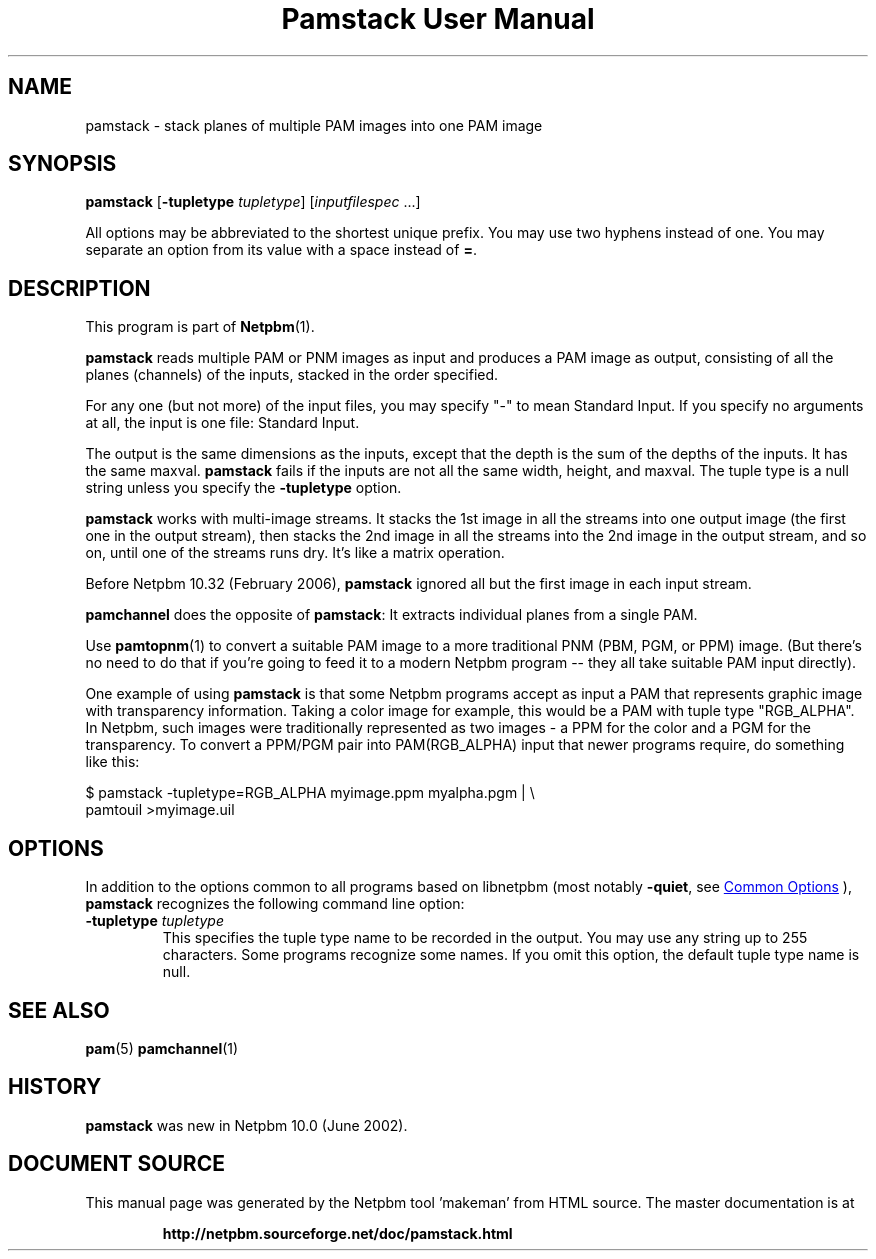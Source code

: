 \
.\" This man page was generated by the Netpbm tool 'makeman' from HTML source.
.\" Do not hand-hack it!  If you have bug fixes or improvements, please find
.\" the corresponding HTML page on the Netpbm website, generate a patch
.\" against that, and send it to the Netpbm maintainer.
.TH "Pamstack User Manual" 0 "10 January 2006" "netpbm documentation"

.SH NAME
pamstack - stack planes of multiple PAM images into one PAM image

.UN synopsis
.SH SYNOPSIS

\fBpamstack\fP
[\fB-tupletype \fP\fItupletype\fP]
[\fIinputfilespec\fP ...]
.PP
All options may be abbreviated to the shortest unique prefix.  You
may use two hyphens instead of one.  You may separate an option from
its value with a space instead of \fB=\fP.

.UN description
.SH DESCRIPTION
.PP
This program is part of
.BR "Netpbm" (1)\c
\&.
.PP
\fBpamstack\fP reads multiple PAM or PNM images as input and
produces a PAM image as output, consisting of all the planes
(channels) of the inputs, stacked in the order specified.
.PP
For any one (but not more) of the input files, you may specify
"-" to mean Standard Input.  If you specify no arguments at all,
the input is one file: Standard Input.
.PP
The output is the same dimensions as the inputs, except that the
depth is the sum of the depths of the inputs.  It has the same maxval.
\fBpamstack\fP fails if the inputs are not all the same width, height,
and maxval.  The tuple type is a null string unless you specify the
\fB-tupletype\fP option.
.PP
\fBpamstack\fP works with multi-image streams.  It stacks the 1st
image in all the streams into one output image (the first one in the
output stream), then stacks the 2nd image in all the streams into the
2nd image in the output stream, and so on, until one of the streams
runs dry.  It's like a matrix operation.
.PP
Before Netpbm 10.32 (February 2006), \fBpamstack\fP ignored all but
the first image in each input stream.
.PP
\fBpamchannel\fP does the opposite of \fBpamstack\fP:  It extracts
individual planes from a single PAM.
.PP
Use
.BR "pamtopnm" (1)\c
\& to convert a suitable PAM
image to a more traditional PNM (PBM, PGM, or PPM) image.  (But there's
no need to do that if you're going to feed it to a modern Netpbm program --
they all take suitable PAM input directly).
.PP
One example of using \fBpamstack\fP is that some Netpbm programs
accept as input a PAM that represents graphic image with transparency
information.  Taking a color image for example, this would be a PAM
with tuple type "RGB_ALPHA".  In Netpbm, such images were
traditionally represented as two images - a PPM for the color and a
PGM for the transparency.  To convert a PPM/PGM pair into
PAM(RGB_ALPHA) input that newer programs require, do something like
this:

.nf
\f(CW
$ pamstack -tupletype=RGB_ALPHA myimage.ppm myalpha.pgm | \e
      pamtouil >myimage.uil
\fP
.fi

.UN options
.SH OPTIONS
.PP
In addition to the options common to all programs based on libnetpbm
(most notably \fB-quiet\fP, see 
.UR index.html#commonoptions
 Common Options
.UE
\&), \fBpamstack\fP recognizes the following
command line option:



.TP
\fB-tupletype \fP\fItupletype\fP
This specifies the tuple type name to be recorded in the output.  You may
use any string up to 255 characters.  Some programs recognize some names.
If you omit this option, the default tuple type name is null.


.UN seealso
.SH SEE ALSO
.BR "pam" (5)\c
\&
.BR "pamchannel" (1)\c
\&

.UN history
.SH HISTORY
.PP
\fBpamstack\fP was new in Netpbm 10.0 (June 2002).
.SH DOCUMENT SOURCE
This manual page was generated by the Netpbm tool 'makeman' from HTML
source.  The master documentation is at
.IP
.B http://netpbm.sourceforge.net/doc/pamstack.html
.PP
